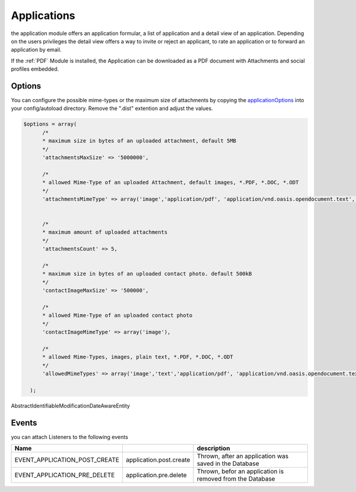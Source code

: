 .. index:: Applications

Applications
------------

.. raw:: html

    <div style="float:right; width: 50%">
    <img src="https://www.transifex.com/projects/p/yawik/resource/applications/chart/image_png"/>
    <br/>translation state of Applications module
    </div>

the application module offers an application formular, a list of application and
a detail view of an application. Depending on the users privileges the detail 
view offers a way to invite or reject an applicant, to rate an application or to 
forward an application by email.

If the :ref:`PDF` Module is installed, the Application can be downloaded as a PDF 
document with Attachments and social profiles embedded.

Options
^^^^^^^

You can configure the possible mime-types or the maximum size of attachments by copying the applicationOptions_ into
your config/autoload directory. Remove the ".dist" extention and adjust the values.

.. _applicationOptions: https://github.com/cross-solution/YAWIK/blob/develop/module/Applications/config/applications.forms.global.php.dist

.. code-block:: php

  $options = array(
        /*
        * maximum size in bytes of an uploaded attachment, default 5MB
        */
        'attachmentsMaxSize' => '5000000',

        /*
        * allowed Mime-Type of an uploaded Attachment, default images, *.PDF, *.DOC, *.ODT
        */
        'attachmentsMimeType' => array('image','application/pdf', 'application/vnd.oasis.opendocument.text', 'application/msword'),


        /*
        * maximum amount of uploaded attachments
        */
        'attachmentsCount' => 5,

        /*
        * maximum size in bytes of an uploaded contact photo. default 500kB
        */
        'contactImageMaxSize' => '500000',

        /*
        * allowed Mime-Type of an uploaded contact photo
        */
        'contactImageMimeType' => array('image'),

        /*
        * allowed Mime-Types, images, plain text, *.PDF, *.DOC, *.ODT
        */
        'allowedMimeTypes' => array('image','text','application/pdf', 'application/vnd.oasis.opendocument.text', 'application/msword'),

    );


AbstractIdentifiableModificationDateAwareEntity

Events
^^^^^^

you can attach Listeners to the following events

+----------------------------------------+-------------------------+-----------------------------------------------------------------------+
|Name                                    |                         | description                                                           |
+========================================+=========================+=======================================================================+
| EVENT_APPLICATION_POST_CREATE          | application.post.create | Thrown, after an application was saved in the Database                |
+----------------------------------------+-------------------------+-----------------------------------------------------------------------+
| EVENT_APPLICATION_PRE_DELETE           | application.pre.delete  | Thrown, befor an application is removed from the Database             |
+----------------------------------------+-------------------------+-----------------------------------------------------------------------+
